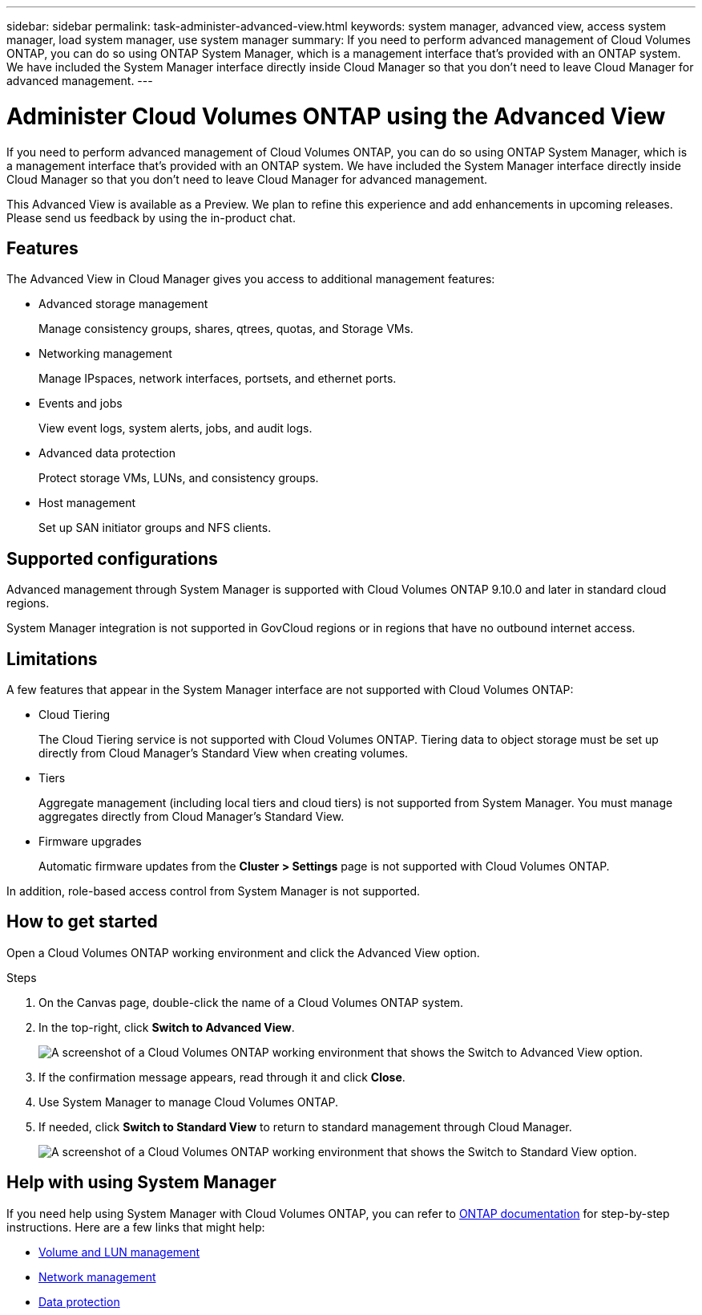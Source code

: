 ---
sidebar: sidebar
permalink: task-administer-advanced-view.html
keywords: system manager, advanced view, access system manager, load system manager, use system manager
summary: If you need to perform advanced management of Cloud Volumes ONTAP, you can do so using ONTAP System Manager, which is a management interface that's provided with an ONTAP system. We have included the System Manager interface directly inside Cloud Manager so that you don't need to leave Cloud Manager for advanced management.
---

= Administer Cloud Volumes ONTAP using the Advanced View
:hardbreaks:
:nofooter:
:icons: font
:linkattrs:
:imagesdir: ./media/

[.lead]
If you need to perform advanced management of Cloud Volumes ONTAP, you can do so using ONTAP System Manager, which is a management interface that's provided with an ONTAP system. We have included the System Manager interface directly inside Cloud Manager so that you don't need to leave Cloud Manager for advanced management.

This Advanced View is available as a Preview. We plan to refine this experience and add enhancements in upcoming releases. Please send us feedback by using the in-product chat.

== Features

The Advanced View in Cloud Manager gives you access to additional management features:

* Advanced storage management
+
Manage consistency groups, shares, qtrees, quotas, and Storage VMs.

* Networking management
+
Manage IPspaces, network interfaces, portsets, and ethernet ports.

* Events and jobs
+
View event logs, system alerts, jobs, and audit logs.

* Advanced data protection
+
Protect storage VMs, LUNs, and consistency groups.

* Host management
+
Set up SAN initiator groups and NFS clients.

== Supported configurations

Advanced management through System Manager is supported with Cloud Volumes ONTAP 9.10.0 and later in standard cloud regions.

System Manager integration is not supported in GovCloud regions or in regions that have no outbound internet access.

== Limitations

A few features that appear in the System Manager interface are not supported with Cloud Volumes ONTAP:

* Cloud Tiering
+
The Cloud Tiering service is not supported with Cloud Volumes ONTAP. Tiering data to object storage must be set up directly from Cloud Manager's Standard View when creating volumes.

* Tiers
+
Aggregate management (including local tiers and cloud tiers) is not supported from System Manager. You must manage aggregates directly from Cloud Manager's Standard View.

* Firmware upgrades
+
Automatic firmware updates from the *Cluster > Settings* page is not supported with Cloud Volumes ONTAP.

In addition, role-based access control from System Manager is not supported.

== How to get started

Open a Cloud Volumes ONTAP working environment and click the Advanced View option.

.Steps

. On the Canvas page, double-click the name of a Cloud Volumes ONTAP system.

. In the top-right, click *Switch to Advanced View*.
+
image:screenshot-cvo-advanced-view.png[A screenshot of a Cloud Volumes ONTAP working environment that shows the Switch to Advanced View option.]

. If the confirmation message appears, read through it and click *Close*.

. Use System Manager to manage Cloud Volumes ONTAP.

. If needed, click *Switch to Standard View* to return to standard management through Cloud Manager.
+
image:screenshot-cvo-standard-view.png[A screenshot of a Cloud Volumes ONTAP working environment that shows the Switch to Standard View option.]

== Help with using System Manager

If you need help using System Manager with Cloud Volumes ONTAP, you can refer to https://docs.netapp.com/us-en/ontap/index.html[ONTAP documentation^] for step-by-step instructions. Here are a few links that might help:

* https://docs.netapp.com/us-en/ontap/volume-admin-overview-concept.html[Volume and LUN management^]
* https://docs.netapp.com/us-en/ontap/network-manage-overview-concept.html[Network management^]
* https://docs.netapp.com/us-en/ontap/concept_dp_overview.html[Data protection^]
